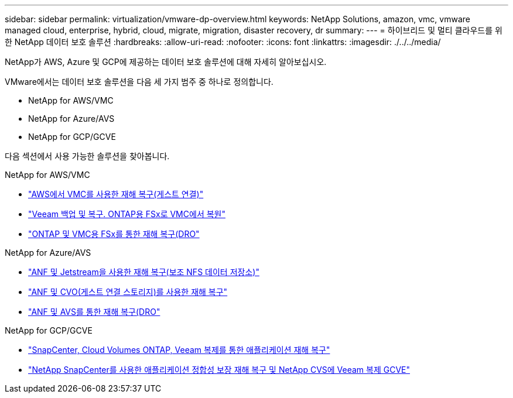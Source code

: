 ---
sidebar: sidebar 
permalink: virtualization/vmware-dp-overview.html 
keywords: NetApp Solutions, amazon, vmc, vmware managed cloud, enterprise, hybrid, cloud, migrate, migration, disaster recovery, dr 
summary:  
---
= 하이브리드 및 멀티 클라우드를 위한 NetApp 데이터 보호 솔루션
:hardbreaks:
:allow-uri-read: 
:nofooter: 
:icons: font
:linkattrs: 
:imagesdir: ./../../media/


[role="lead"]
NetApp가 AWS, Azure 및 GCP에 제공하는 데이터 보호 솔루션에 대해 자세히 알아보십시오.

VMware에서는 데이터 보호 솔루션을 다음 세 가지 범주 중 하나로 정의합니다.

* NetApp for AWS/VMC
* NetApp for Azure/AVS
* NetApp for GCP/GCVE


다음 섹션에서 사용 가능한 솔루션을 찾아봅니다.

[role="tabbed-block"]
====
.NetApp for AWS/VMC
--
* link:../ehc/aws/aws-guest-dr-solution-overview.html["AWS에서 VMC를 사용한 재해 복구(게스트 연결)"]
* link:../ehc/aws/aws-vmc-veeam-fsx-solution.html["Veeam 백업 및 복구. ONTAP용 FSx로 VMC에서 복원"]
* link:../ehc/dro/aws-dro-overview.html["ONTAP 및 VMC용 FSx를 통한 재해 복구(DRO"]


--
.NetApp for Azure/AVS
--
* link:../ehc/azure/azure-native-dr-jetstream.html["ANF 및 Jetstream을 사용한 재해 복구(보조 NFS 데이터 저장소)"]
* link:../ehc/azure/azure-guest-dr-cvo.html["ANF 및 CVO(게스트 연결 스토리지)를 사용한 재해 복구"]
* link:../ehc/dro/azure-dro-overview.html["ANF 및 AVS를 통한 재해 복구(DRO"]


--
.NetApp for GCP/GCVE
--
* link:../ehc/gcp/gcp-app-dr-sc-cvo-veeam.html["SnapCenter, Cloud Volumes ONTAP, Veeam 복제를 통한 애플리케이션 재해 복구"]
* link:../ehc/gcp/gcp-app-dr-sc-cvs-veeam.html["NetApp SnapCenter를 사용한 애플리케이션 정합성 보장 재해 복구 및 NetApp CVS에 Veeam 복제 GCVE"]


--
====